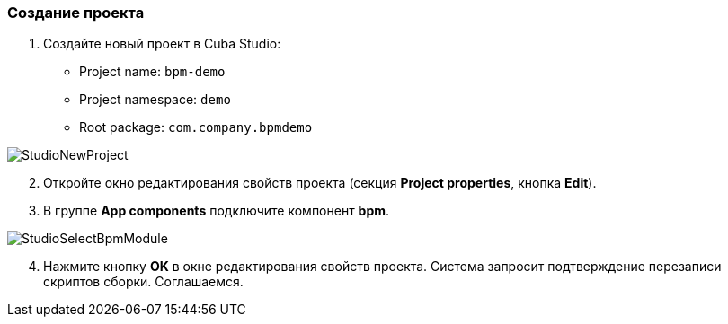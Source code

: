 :sourcesdir: ../../../source

[[qs_project_creation]]
=== Создание проекта
. Создайте новый проект в Cuba Studio:

* Project name: `bpm-demo`
* Project namespace: `demo`
* Root package: `com.company.bpmdemo`

image::StudioNewProject.png[align="center"]

[start=2]
. Откройте окно редактирования свойств проекта (секция *Project properties*, кнопка *Edit*).
. В группе *App components* подключите компонент *bpm*.

image::StudioSelectBpmModule.png[align="center"]

[start=4]
. Нажмите кнопку *OK* в окне редактирования свойств проекта. Система запросит подтверждение перезаписи скриптов сборки. Соглашаемся.

